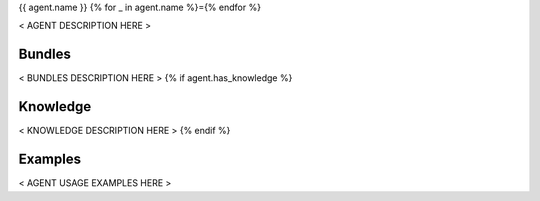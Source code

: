 {{ agent.name }}
{% for _ in agent.name %}={% endfor %}

.. Placeholder for the agent's documentation.

   Use this file to document the agent and its behavior under various use
   cases. This is to be included in the cf-propane's user documentation.

   Agents are how the cf-propane project organizes CFEngine policies.
   Each agent should bring a consolidated bundle of CFEngine policies to
   ensure a particular feature. For example, an agent can be about
   installing a software and providing ways to maintain its configuration.


   Agent layout
   ------------

   Agents are directory trees under the ``agents`` folder. Each agent
   should follow a simple directory structure.

   - ``{{ agent.name }}``

     - ``agent_{{ agent.name }}.cf``
     - ``promises/``
     - ``knowledge/``
     - ``files/``
     - ``templates/``


   ``agent_{{ agent.name }}.cf``
   ^^^^^^^^{% for _ in agent.name %}^{% endfor %}^^^^^

   Agent's definition file. Defines files to be loaded with the agent and
   do a set up job by defining variables or classes that will be used by
   the agent's policies.


   Promises
   ^^^^^^^^

   This folder contains the business logic of the agent. This is where the
   policies defined by the agent are located.


   Knowledge
   ^^^^^^^^^

   Knowledge is information gathered about the system that may be useful
   to the agent's proper operation. A knowledge can be a variable or
   class to be used by the agent's policies or to be exposed to other
   agents.


   Files
   ^^^^^

   Static files used by the agent.


   Templates
   ^^^^^^^^^

   Template files used by the agent.


< AGENT DESCRIPTION HERE >


Bundles
-------

< BUNDLES DESCRIPTION HERE >
{% if agent.has_knowledge %}


Knowledge
---------

< KNOWLEDGE DESCRIPTION HERE >
{% endif %}


Examples
--------

< AGENT USAGE EXAMPLES HERE >
